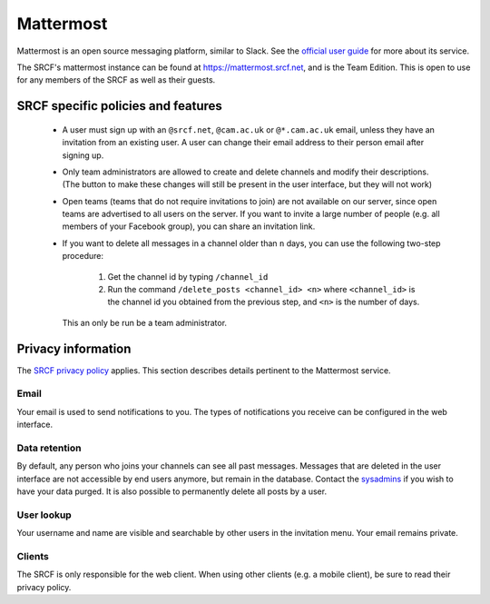 Mattermost
----------

Mattermost is an open source messaging platform, similar to Slack. See the
`official user guide
<https://docs.mattermost.com/help/getting-started/welcome-to-mattermost.html>`__
for more about its service.

The SRCF's mattermost instance can be found at `https://mattermost.srcf.net
<https://mattermost.srcf.net>`__, and is the Team Edition. This is open to use
for any members of the SRCF as well as their guests.

SRCF specific policies and features
~~~~~~~~~~~~~~~~~~~~~~~~~~~~~~~~~~~
 * A user must sign up with an ``@srcf.net``, ``@cam.ac.uk`` or
   ``@*.cam.ac.uk`` email, unless they have an invitation from an existing
   user. A user can change their email address to their person email after
   signing up.

 * Only team administrators are allowed to create and delete channels and
   modify their descriptions. (The button to make these changes will still be
   present in the user interface, but they will not work)

 * Open teams (teams that do not require invitations to join) are not available
   on our server, since open teams are advertised to all users on the server.
   If you want to invite a large number of people (e.g. all members of your
   Facebook group), you can share an invitation link.

 * If you want to delete all messages in a channel older than ``n`` days, you can
   use the following two-step procedure:

     1. Get the channel id by typing ``/channel_id``
     2. Run the command ``/delete_posts <channel_id> <n>`` where
        ``<channel_id>`` is the channel id you obtained from the previous step,
        and ``<n>`` is the number of days.

   This an only be run be a team administrator.

Privacy information
~~~~~~~~~~~~~~~~~~~

The `SRCF privacy policy <https://www.srcf.net/privacy>`__ applies. This
section describes details pertinent to the Mattermost service.

Email
^^^^^
Your email is used to send notifications to you. The types of notifications you
receive can be configured in the web interface.

Data retention
^^^^^^^^^^^^^^
By default, any person who joins your channels can see all past messages.
Messages that are deleted in the user interface are not accessible by end users
anymore, but remain in the database. Contact the `sysadmins
<mailto:soc-srcf-admin@lists.cam.ac.uk>`__ if you wish to have your data purged.
It is also possible to permanently delete all posts by a user.

User lookup
^^^^^^^^^^^
Your username and name are visible and searchable by other users in the
invitation menu. Your email remains private.

Clients
^^^^^^^
The SRCF is only responsible for the web client. When using other clients (e.g.
a mobile client), be sure to read their privacy policy.
